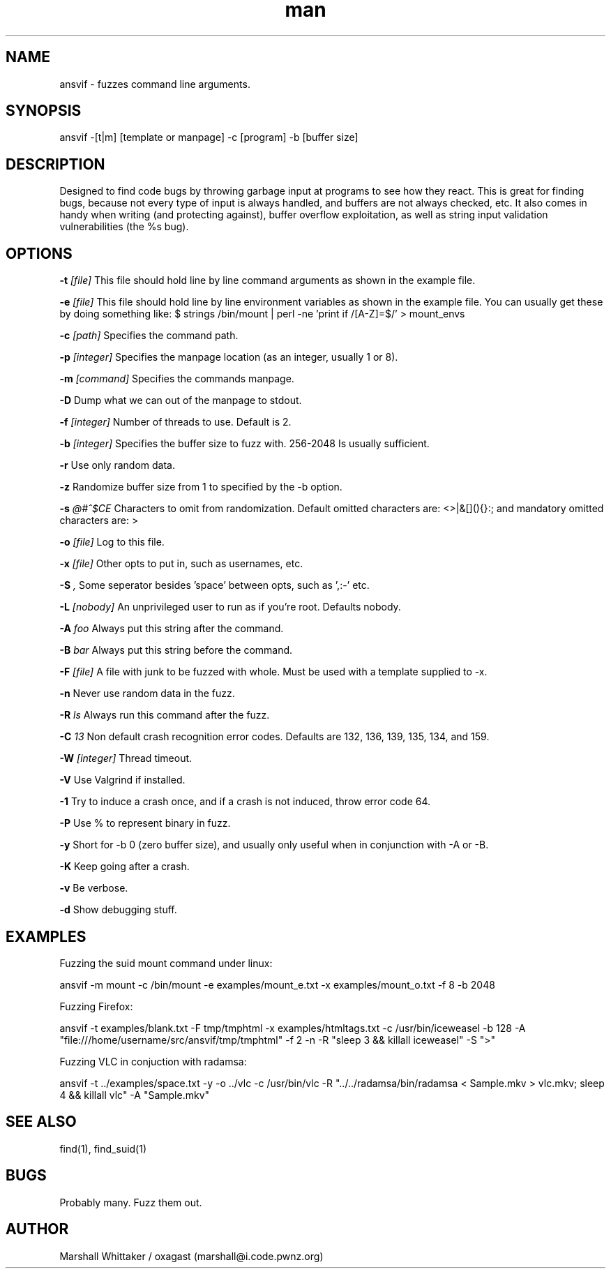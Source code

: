 .\" Manpage for ansvif.
.\" Contact marshall@i.code.pwnz.org to report bugs.
.TH man 1 "12 April 2017" "1.7.1" "ansvif man page"
.SH NAME
ansvif \- fuzzes command line arguments.
.SH SYNOPSIS
ansvif \-[t|m] [template or manpage] \-c [program] \-b [buffer size]
.SH DESCRIPTION
Designed to find code bugs by throwing garbage input at programs to see how they react. This is great for finding bugs, because not every type of input is always handled, and buffers are not always checked, etc. It also comes in handy when writing (and protecting against), buffer overflow exploitation, as well as string input validation vulnerabilities (the %s bug).
.SH OPTIONS
.B \-t
.I [file]
This file should hold line by line command arguments as shown in the example file.

.B \-e
.I [file]
This file should hold line by line environment variables as shown in the example file.  You can usually get these by doing something like:
$ strings /bin/mount | perl -ne 'print if /[A-Z]=$/' > mount_envs

.B \-c
.I [path]
Specifies the command path.

.B \-p
.I [integer]
Specifies the manpage location (as an integer, usually 1 or 8).

.B \-m
.I [command]
Specifies the commands manpage.

.B \-D
Dump what we can out of the manpage to stdout.

.B \-f
.I [integer]
Number of threads to use.  Default is 2.

.B \-b
.I [integer]
Specifies the buffer size to fuzz with. 256-2048 Is usually sufficient.

.B \-r
Use only random data.

.B \-z
Randomize buffer size from 1 to specified by the -b option.

.B \-s
.I "@#^$CE"
Characters to omit from randomization.  Default omitted characters are: <>\n |&[](){}:;\ and mandatory omitted characters are: >\n

.B \-o
.I [file]
Log to this file.

.B \-x
.I [file]
Other opts to put in, such as usernames, etc.

.B \-S
.I ","
Some seperator besides 'space' between opts, such as ',:-' etc.

.B \-L
.I [nobody]
An unprivileged user to run as if you're root.  Defaults nobody.

.B \-A
.I "foo"
Always put this string after the command.

.B \-B
.I bar
Always put this string before the command.

.B \-F
.I [file]
A file with junk to be fuzzed with whole.  Must be used with a template supplied to -x.

.B \-n
Never use random data in the fuzz.

.B \-R
.I "ls"
Always run this command after the fuzz.

.B \-C
.I "13"
Non default crash recognition error codes. Defaults are 132, 136, 139, 135, 134, and 159.

.B \-W
.I [integer]
Thread timeout.

.B \-V
Use Valgrind if installed.

.B \-1
Try to induce a crash once, and if a crash is not induced, throw error code 64.

.B \-P
Use % to represent binary in fuzz.

.B \-y
Short for -b 0 (zero buffer size), and usually only useful when in conjunction with -A or -B.

.B \-K
Keep going after a crash.

.B \-v
Be verbose.

.B \-d
Show debugging stuff.

.SH EXAMPLES
Fuzzing the suid mount command under linux:

ansvif \-m mount \-c /bin/mount -e examples/mount_e.txt \-x examples/mount_o.txt\
    \-f 8 \-b 2048

Fuzzing Firefox:

ansvif \-t examples/blank.txt \-F tmp/tmphtml \-x examples/htmltags.txt \-c /usr/bin/iceweasel \-b\
    128 \-A "file:///home/username/src/ansvif/tmp/tmphtml"  \-f 2 \-n -R "sleep 3 && killall\
    iceweasel" \-S ">"

Fuzzing VLC in conjuction with radamsa:

ansvif -t ../examples/space.txt \-y -o ../vlc \-c /usr/bin/vlc \-R "../../radamsa/bin/radamsa\
 < Sample.mkv > vlc.mkv; sleep 4 && killall vlc" \-A "Sample.mkv"
.SH SEE ALSO
find(1), find_suid(1)
.SH BUGS
Probably many.  Fuzz them out.
.SH AUTHOR
Marshall Whittaker / oxagast (marshall@i.code.pwnz.org)

